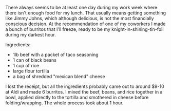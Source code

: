 There always seems to be at least one day during my work week where
there isn't enough food for my lunch. That usually means getting
something like Jimmy Johns, which although delicious, is not the most
financially conscious decision. At the recommendation of one of my
coworkers I made a bunch of burritos that I'll freeze, ready to be my
knight-in-shining-tin-foil during my darkest hour.

**** Ingredients:
     :PROPERTIES:
     :CUSTOM_ID: ingredients
     :END:

- 1lb beef with a packet of taco seasoning
- 1 can of black beans
- 1 cup of rice
- large flour tortilla
- a bag of shredded "mexican blend" cheese

I lost the receipt, but all the ingredients probably came out to around
$9-10 at Aldi and made 6 burritos. I mixed the beef, beans, and rice
together in a bowl, applied directly to the tortilla and smothered in
cheese before folding/wrapping. The whole process took about 1 hour.

[[/assets/images/burrito_1.jpg]] [[/assets/images/burrito_2.jpg]]
[[/assets/images/burrito_3.jpg]]
